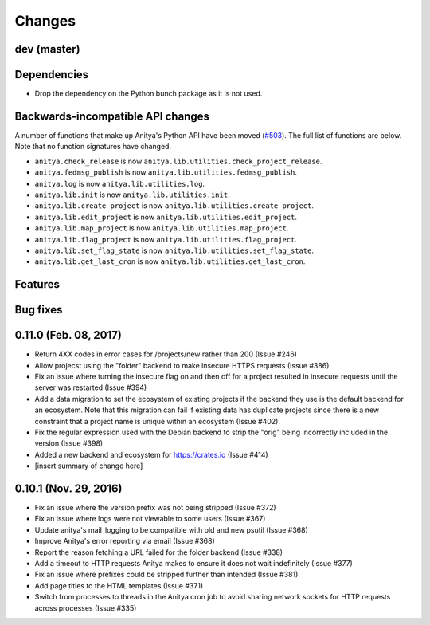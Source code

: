 Changes
=======

dev (master)
------------

Dependencies
------------

* Drop the dependency on the Python bunch package as it is not used.


Backwards-incompatible API changes
----------------------------------

A number of functions that make up Anitya's Python API have been moved
(`#503 <https://github.com/release-monitoring/anitya/pull/503>`_). The full
list of functions are below. Note that no function signatures have changed.

* ``anitya.check_release`` is now ``anitya.lib.utilities.check_project_release``.

* ``anitya.fedmsg_publish`` is now ``anitya.lib.utilities.fedmsg_publish``.

* ``anitya.log`` is now ``anitya.lib.utilities.log``.

* ``anitya.lib.init`` is now ``anitya.lib.utilities.init``.

* ``anitya.lib.create_project`` is now ``anitya.lib.utilities.create_project``.

* ``anitya.lib.edit_project`` is now ``anitya.lib.utilities.edit_project``.

* ``anitya.lib.map_project`` is now ``anitya.lib.utilities.map_project``.

* ``anitya.lib.flag_project`` is now ``anitya.lib.utilities.flag_project``.

* ``anitya.lib.set_flag_state`` is now ``anitya.lib.utilities.set_flag_state``.

* ``anitya.lib.get_last_cron`` is now ``anitya.lib.utilities.get_last_cron``.


Features
--------


Bug fixes
---------


0.11.0 (Feb. 08, 2017)
----------------------

* Return 4XX codes in error cases for /projects/new rather than 200 (Issue #246)

* Allow projecst using the "folder" backend to make insecure HTTPS requests
  (Issue #386)

* Fix an issue where turning the insecure flag on and then off for a project
  resulted in insecure requests until the server was restarted (Issue #394)

* Add a data migration to set the ecosystem of existing projects if the backend
  they use is the default backend for an ecosystem. Note that this migration
  can fail if existing data has duplicate projects since there is a new
  constraint that a project name is unique within an ecosystem (Issue #402).

* Fix the regular expression used with the Debian backend to strip the "orig"
  being incorrectly included in the version (Issue #398)

* Added a new backend and ecosystem for https://crates.io (Issue #414)

* [insert summary of change here]


0.10.1 (Nov. 29, 2016)
----------------------

* Fix an issue where the version prefix was not being stripped (Issue #372)

* Fix an issue where logs were not viewable to some users (Issue #367)

* Update anitya's mail_logging to be compatible with old and new psutil
  (Issue #368)

* Improve Anitya's error reporting via email (Issue #368)

* Report the reason fetching a URL failed for the folder backend (Issue #338)

* Add a timeout to HTTP requests Anitya makes to ensure it does not wait
  indefinitely (Issue #377)

* Fix an issue where prefixes could be stripped further than intended (Issue #381)

* Add page titles to the HTML templates (Issue #371)

* Switch from processes to threads in the Anitya cron job to avoid sharing
  network sockets for HTTP requests across processes (Issue #335)
